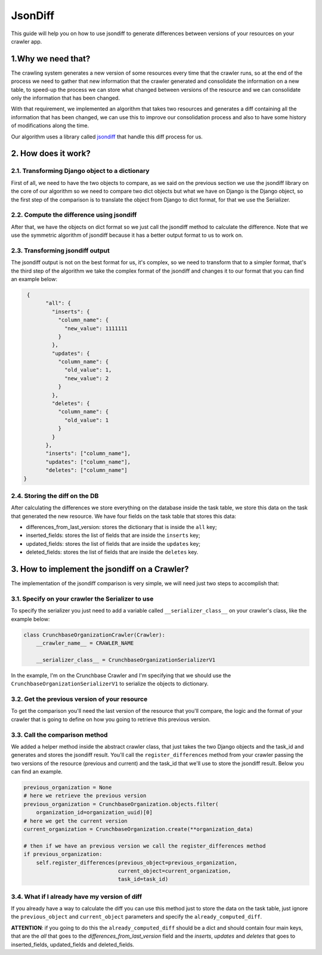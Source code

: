 .. _davinci_json_diff:

.. highlight:: rst

.. role:: python(code)
    :language: python

.. role:: latex(code)
    :language: latex

JsonDiff
=========

This guide will help you on how to use jsondiff to generate differences between
versions of your resources on your crawler app.

1.Why we need that?
------------------

The crawling system generates a new version of some resources every time that the
crawler runs, so at the end of the process we need to gather that new information that
the crawler generated and consolidate the information on a new table, to speed-up the
process we can store what changed between versions of the resource and we can consolidate
only the information that has been changed.

With that requirement, we implemented an algorithm that takes two resources and generates
a diff containing all the information that has been changed, we can use this to improve our
consolidation process and also to have some history of modifications along the time.

Our algorithm uses a library called `jsondiff <https://github.com/xlwings/jsondiff>`_ that handle
this diff process for us.

2. How does it work?
-------------------

2.1. Transforming Django object to a dictionary
**********************************************

First of all, we need to have the two objects to compare, as we said on the previous section we use
the jsondiff library on the core of our algorithm so we need to compare two dict objects but what
we have on Django is the Django object, so the first step of the comparison is to translate the
object from Django to dict format, for that we use the Serializer.

2.2. Compute the difference using jsondiff
*****************************************

After that, we have the objects on dict format so we just call the jsondiff method to calculate
the difference. Note that we use the symmetric algorithm of jsondiff because it has a better
output format to us to work on.

2.3. Transforming jsondiff output
********************************

The jsondiff output is not on the best format for us, it's complex, so we need to transform that to
a simpler format, that's the third step of the algorithm we take the complex format of the jsondiff
and changes it to our format that you can find an example below:

.. code-block:: python

    {
          "all": {
            "inserts": {
              "column_name": {
                "new_value": 1111111
              }
            },
            "updates": {
              "column_name": {
                "old_value": 1,
                "new_value": 2
              }
            },
            "deletes": {
              "column_name": {
                "old_value": 1
              }
            }
          },
          "inserts": ["column_name"],
          "updates": ["column_name"],
          "deletes": ["column_name"]
   }

2.4. Storing the diff on the DB
******************************

After calculating the differences we store everything on the database inside the task table,
we store this data on the task that generated the new resource. We have four fields on the task
table that stores this data:

- differences_from_last_version: stores the dictionary that is inside the ``all`` key;
- inserted_fields: stores the list of fields that are inside the ``inserts`` key;
- updated_fields: stores the list of fields that are inside the ``updates`` key;
- deleted_fields: stores the list of fields that are inside the ``deletes`` key.

3. How to implement the jsondiff on a Crawler?
----------------------------------------------

The implementation of the jsondiff comparison is very simple, we will need just two steps to accomplish that:

3.1. Specify on your crawler the Serializer to use
**************************************************
To specify the serializer you just need to add a variable called ``__serializer_class__`` on your crawler's class,
like the example below:

.. code-block:: python

    class CrunchbaseOrganizationCrawler(Crawler):
        __crawler_name__ = CRAWLER_NAME

        __serializer_class__ = CrunchbaseOrganizationSerializerV1

In the example, I'm on the Crunchbase Crawler and I'm specifying that we should use the ``CrunchbaseOrganizationSerializerV1``
to serialize the objects to dictionary.

3.2. Get the previous version of your resource
**********************************************

To get the comparison you'll need the last version of the resource that you'll compare, the logic and the format
of your crawler
that is going to define on how you going to retrieve this previous version.

3.3. Call the comparison method
*******************************

We added a helper method inside the abstract crawler class, that just takes the two Django objects and
the task_id and generates and stores the jsondiff result. You'll call the ``register_differences`` method from
your crawler passing the two versions of the resource (previous and current) and the task_id that we'll
use to store the jsondiff result. Below you can find an example.

.. code-block:: python

    previous_organization = None
    # here we retrieve the previous version
    previous_organization = CrunchbaseOrganization.objects.filter(
        organization_id=organization_uuid)[0]
    # here we get the current version
    current_organization = CrunchbaseOrganization.create(**organization_data)

    # then if we have an previous version we call the register_differences method
    if previous_organization:
        self.register_differences(previous_object=previous_organization,
                                  current_object=current_organization,
                                  task_id=task_id)

3.4. What if I already have my version of diff
**********************************************

If you already have a way to calculate the diff you can use this method just to store the data on the task table,
just ignore the ``previous_object`` and ``current_object`` parameters and specify the ``already_computed_diff``.

**ATTENTION**: if you going to do this the ``already_computed_diff`` should be a dict and should contain four main keys,
that are the `all` that goes to the `differences_from_last_version` field and the `inserts`, `updates` and `deletes`
that goes to inserted_fields, updated_fields and deleted_fields.